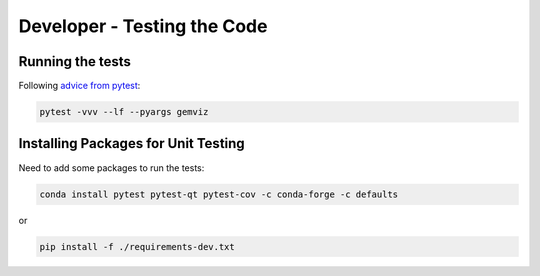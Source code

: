 Developer - Testing the Code
============================

Running the tests
-----------------

Following `advice from
pytest <https://docs.pytest.org/en/7.1.x/explanation/goodpractices.html>`__:

.. code:: bash

   pytest -vvv --lf --pyargs gemviz

Installing Packages for Unit Testing
------------------------------------

Need to add some packages to run the tests:

.. code:: bash

   conda install pytest pytest-qt pytest-cov -c conda-forge -c defaults

or

.. code:: bash

   pip install -f ./requirements-dev.txt
